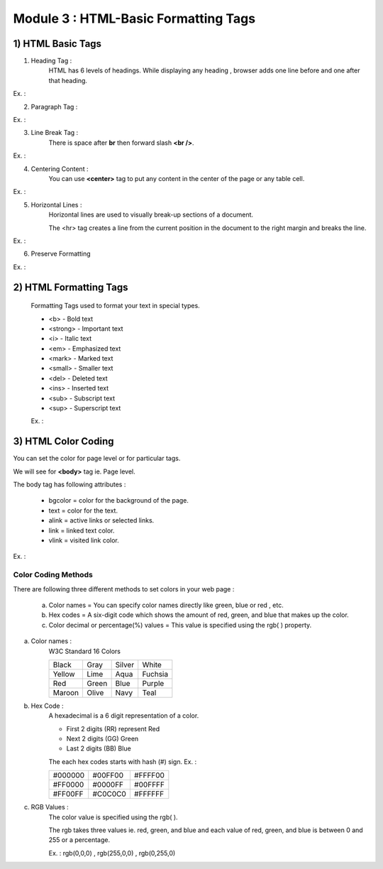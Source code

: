 Module 3 : HTML-Basic Formatting Tags
=====================================


1) HTML Basic Tags
------------------

1) Heading Tag :
    HTML has 6 levels of headings. While displaying any heading , browser adds one line before and one after that heading.

Ex. :

.. code-block:: html
    :linenos:

    <!DOCTYPE html>
    <html>
        <head>
            <title>Heading Example</title>
        </head>
        <body>
            <h1>Heading 1</h1>
            <h2>Heading 2</h2>
            <h3>Heading 3</h3>
            <h4>Heading 4</h4>
            <h5>Heading 5</h5>
            <h6>Heading 6</h6>
        </body>
    </html>


2) Paragraph Tag :

Ex. :

.. code-block:: html
    :linenos:

    <!DOCTYPE html>
    <html>
        <head>
            <title>Paragraph Example</title>
        </head>
        <body>
            <p> This is paragraph 1 </p>
            <p> This is paragraph 2 </p>
        </body>
    </html>

3) Line Break Tag :
    There is space after **br** then forward slash **<br />**.

Ex. :

.. code-block:: html
    :linenos:

    <!DOCTYPE html>
    <html>
        <head>
            <title>Line Break  Example</title>
        </head>
        <body>
            <p> Hello <br />
                You delivered the parcel.<br />
                Thanks<br />
                XYZ </p>
        </body>
    </html>

4) Centering Content :
    You can use **<center>** tag to put any content in the center of the page or any table cell.

Ex. :

.. code-block:: html
    :linenos:

    <!DOCTYPE html>
    <html>
        <head>
            <title> Centring Content Example </title>
        </head>
        <body>
            <p> Example of Centering Content </p>
            <center>
                <p> This is Centering Content text </p>
            </center>
        </body>
    </html>

5) Horizontal Lines :
    Horizontal lines are used to visually break-up sections of a document.

    The <hr> tag creates a line from the current position in the document to the right margin and breaks the line.

Ex. :

.. code-block:: html
    :linenos:

    <!DOCTYPE html>
    <html>
        <head>
            <title>Horizontal Line Example</title>
        </head>
        <body>
            <p>This is the ex. of Horizontal Line</p>
            <hr />
            <p>This is line below the Horizontal Line</p>
        </body>
    </html>

6) Preserve Formatting

Ex. :

.. code-block:: html
    :linenos:

    <!DOCTYPE html>
    <html>
        <head>
            <title>Preserve Formatting Example</title>
        </head>
        <body>
            <pre>
                function testFunction( Example ){
                    alert (Example)
                }
            </pre>
        </body>
    </html>

2) HTML Formatting Tags
-----------------------

    Formatting Tags used to format your text in special types.

    * <b> - Bold text
    * <strong> - Important text
    * <i> - Italic text
    * <em> - Emphasized text
    * <mark> - Marked text
    * <small> - Smaller text
    * <del> - Deleted text
    * <ins> - Inserted text
    * <sub> - Subscript text
    * <sup> - Superscript text

    Ex. :

    .. code-block:: html
        :linenos:

        <!DOCTYPE html>
        <html>
        <head>
        <title> Page title </title>
        </head>
        <body>
            <b> This is bold text </b>
            <strong> This text is important! </strong>
            <i> This text is italic </i>
            <em> This text is emphasized </em>
            <small> This is smaller text. </small>
            <p> Do not forget to complete <mark> Assignment </mark> today.</p>
            <p>My favorite color is <del> Green </del> Blue </p>
            <p>My favorite color is <del>Green</del> <ins>Blue</ins>.</p>
            <p>This is <sub>subscripted</sub> text.</p>
            <p>This is <sup>superscripted</sup> text.</p>
        </body>
        </html>

3) HTML Color Coding
--------------------

You can set the color for page level or for particular tags.

We will see for **<body>** tag ie. Page level.

The body tag has following attributes :

    * bgcolor = color for the background of the page.

    * text = color for the text.

    * alink = active links or selected links.

    * link = linked text color.

    * vlink = visited link color.


Ex. : 

.. code-block:: html
    :linenos:

    <!DOCTYPE html>
    <html>
        <head>
            <title>HTML Colors by Name</title>
        </head>
        <body text = "blue" bgcolor = "green">
            <p>This is Example for the color</p>
        </body>
    </html>


Color Coding Methods
####################

There are following three different methods to set colors in your web page :

    a) Color names = You can specify color names directly like green, blue or red , etc.

    b) Hex codes = A six-digit code which shows the amount of red, green, and blue that makes up the color.

    c) Color decimal or percentage(%) values = This value is specified using the rgb( ) property.

a) Color names : 
    W3C Standard 16 Colors 

    +------------+------------+-----------+-----------+
    |   Black    |    Gray    | Silver    | White     | 
    +------------+------------+-----------+-----------+
    |   Yellow   |    Lime    | Aqua      | Fuchsia   |
    +------------+------------+-----------+-----------+
    |    Red     |    Green   | Blue      | Purple    |
    +------------+------------+-----------+-----------+
    |   Maroon   |    Olive   | Navy      | Teal      |
    +------------+------------+-----------+-----------+


b) Hex Code :
    A hexadecimal is a 6 digit representation of a color. 

    * First 2 digits (RR) represent Red 
    * Next 2 digits (GG) Green 
    * Last 2 digits (BB) Blue


    The each hex codes starts with hash (#) sign.
    Ex. :

    +------------+------------+-----------+
    |  #000000   |   #00FF00  | #FFFF00   | 
    +------------+------------+-----------+
    |  #FF0000   |   #0000FF  | #00FFFF   |
    +------------+------------+-----------+
    |  #FF00FF   |   #C0C0C0  | #FFFFFF   |
    +------------+------------+-----------+


c) RGB Values :
    The color value is specified using the rgb( ).

    The rgb takes three values ie. red, green, and blue and each value of red, green, and blue is between 0 and 255 or a percentage.

    Ex. : rgb(0,0,0) , rgb(255,0,0) , rgb(0,255,0)
